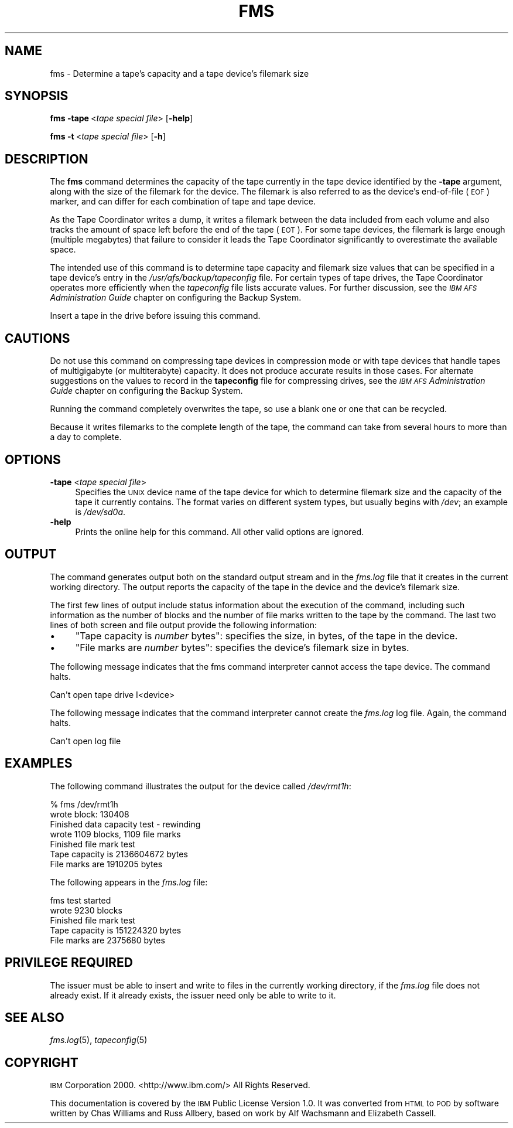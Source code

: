 .\" Automatically generated by Pod::Man 2.16 (Pod::Simple 3.05)
.\"
.\" Standard preamble:
.\" ========================================================================
.de Sh \" Subsection heading
.br
.if t .Sp
.ne 5
.PP
\fB\\$1\fR
.PP
..
.de Sp \" Vertical space (when we can't use .PP)
.if t .sp .5v
.if n .sp
..
.de Vb \" Begin verbatim text
.ft CW
.nf
.ne \\$1
..
.de Ve \" End verbatim text
.ft R
.fi
..
.\" Set up some character translations and predefined strings.  \*(-- will
.\" give an unbreakable dash, \*(PI will give pi, \*(L" will give a left
.\" double quote, and \*(R" will give a right double quote.  \*(C+ will
.\" give a nicer C++.  Capital omega is used to do unbreakable dashes and
.\" therefore won't be available.  \*(C` and \*(C' expand to `' in nroff,
.\" nothing in troff, for use with C<>.
.tr \(*W-
.ds C+ C\v'-.1v'\h'-1p'\s-2+\h'-1p'+\s0\v'.1v'\h'-1p'
.ie n \{\
.    ds -- \(*W-
.    ds PI pi
.    if (\n(.H=4u)&(1m=24u) .ds -- \(*W\h'-12u'\(*W\h'-12u'-\" diablo 10 pitch
.    if (\n(.H=4u)&(1m=20u) .ds -- \(*W\h'-12u'\(*W\h'-8u'-\"  diablo 12 pitch
.    ds L" ""
.    ds R" ""
.    ds C` ""
.    ds C' ""
'br\}
.el\{\
.    ds -- \|\(em\|
.    ds PI \(*p
.    ds L" ``
.    ds R" ''
'br\}
.\"
.\" Escape single quotes in literal strings from groff's Unicode transform.
.ie \n(.g .ds Aq \(aq
.el       .ds Aq '
.\"
.\" If the F register is turned on, we'll generate index entries on stderr for
.\" titles (.TH), headers (.SH), subsections (.Sh), items (.Ip), and index
.\" entries marked with X<> in POD.  Of course, you'll have to process the
.\" output yourself in some meaningful fashion.
.ie \nF \{\
.    de IX
.    tm Index:\\$1\t\\n%\t"\\$2"
..
.    nr % 0
.    rr F
.\}
.el \{\
.    de IX
..
.\}
.\"
.\" Accent mark definitions (@(#)ms.acc 1.5 88/02/08 SMI; from UCB 4.2).
.\" Fear.  Run.  Save yourself.  No user-serviceable parts.
.    \" fudge factors for nroff and troff
.if n \{\
.    ds #H 0
.    ds #V .8m
.    ds #F .3m
.    ds #[ \f1
.    ds #] \fP
.\}
.if t \{\
.    ds #H ((1u-(\\\\n(.fu%2u))*.13m)
.    ds #V .6m
.    ds #F 0
.    ds #[ \&
.    ds #] \&
.\}
.    \" simple accents for nroff and troff
.if n \{\
.    ds ' \&
.    ds ` \&
.    ds ^ \&
.    ds , \&
.    ds ~ ~
.    ds /
.\}
.if t \{\
.    ds ' \\k:\h'-(\\n(.wu*8/10-\*(#H)'\'\h"|\\n:u"
.    ds ` \\k:\h'-(\\n(.wu*8/10-\*(#H)'\`\h'|\\n:u'
.    ds ^ \\k:\h'-(\\n(.wu*10/11-\*(#H)'^\h'|\\n:u'
.    ds , \\k:\h'-(\\n(.wu*8/10)',\h'|\\n:u'
.    ds ~ \\k:\h'-(\\n(.wu-\*(#H-.1m)'~\h'|\\n:u'
.    ds / \\k:\h'-(\\n(.wu*8/10-\*(#H)'\z\(sl\h'|\\n:u'
.\}
.    \" troff and (daisy-wheel) nroff accents
.ds : \\k:\h'-(\\n(.wu*8/10-\*(#H+.1m+\*(#F)'\v'-\*(#V'\z.\h'.2m+\*(#F'.\h'|\\n:u'\v'\*(#V'
.ds 8 \h'\*(#H'\(*b\h'-\*(#H'
.ds o \\k:\h'-(\\n(.wu+\w'\(de'u-\*(#H)/2u'\v'-.3n'\*(#[\z\(de\v'.3n'\h'|\\n:u'\*(#]
.ds d- \h'\*(#H'\(pd\h'-\w'~'u'\v'-.25m'\f2\(hy\fP\v'.25m'\h'-\*(#H'
.ds D- D\\k:\h'-\w'D'u'\v'-.11m'\z\(hy\v'.11m'\h'|\\n:u'
.ds th \*(#[\v'.3m'\s+1I\s-1\v'-.3m'\h'-(\w'I'u*2/3)'\s-1o\s+1\*(#]
.ds Th \*(#[\s+2I\s-2\h'-\w'I'u*3/5'\v'-.3m'o\v'.3m'\*(#]
.ds ae a\h'-(\w'a'u*4/10)'e
.ds Ae A\h'-(\w'A'u*4/10)'E
.    \" corrections for vroff
.if v .ds ~ \\k:\h'-(\\n(.wu*9/10-\*(#H)'\s-2\u~\d\s+2\h'|\\n:u'
.if v .ds ^ \\k:\h'-(\\n(.wu*10/11-\*(#H)'\v'-.4m'^\v'.4m'\h'|\\n:u'
.    \" for low resolution devices (crt and lpr)
.if \n(.H>23 .if \n(.V>19 \
\{\
.    ds : e
.    ds 8 ss
.    ds o a
.    ds d- d\h'-1'\(ga
.    ds D- D\h'-1'\(hy
.    ds th \o'bp'
.    ds Th \o'LP'
.    ds ae ae
.    ds Ae AE
.\}
.rm #[ #] #H #V #F C
.\" ========================================================================
.\"
.IX Title "FMS 8"
.TH FMS 8 "2010-02-11" "OpenAFS" "AFS Command Reference"
.\" For nroff, turn off justification.  Always turn off hyphenation; it makes
.\" way too many mistakes in technical documents.
.if n .ad l
.nh
.SH "NAME"
fms \- Determine a tape's capacity and a tape device's filemark size
.SH "SYNOPSIS"
.IX Header "SYNOPSIS"
\&\fBfms\fR \fB\-tape\fR\ <\fItape\ special\ file\fR> [\fB\-help\fR]
.PP
\&\fBfms\fR \fB\-t\fR\ <\fItape\ special\ file\fR> [\fB\-h\fR]
.SH "DESCRIPTION"
.IX Header "DESCRIPTION"
The \fBfms\fR command determines the capacity of the tape currently in the
tape device identified by the \fB\-tape\fR argument, along with the size of
the filemark for the device. The filemark is also referred to as the
device's end-of-file (\s-1EOF\s0) marker, and can differ for each combination of
tape and tape device.
.PP
As the Tape Coordinator writes a dump, it writes a filemark between the
data included from each volume and also tracks the amount of space left
before the end of the tape (\s-1EOT\s0). For some tape devices, the filemark is
large enough (multiple megabytes) that failure to consider it leads the
Tape Coordinator significantly to overestimate the available space.
.PP
The intended use of this command is to determine tape capacity and
filemark size values that can be specified in a tape device's entry in the
\&\fI/usr/afs/backup/tapeconfig\fR file. For certain types of tape drives, the
Tape Coordinator operates more efficiently when the \fItapeconfig\fR file
lists accurate values. For further discussion, see the \fI\s-1IBM\s0 \s-1AFS\s0
Administration Guide\fR chapter on configuring the Backup System.
.PP
Insert a tape in the drive before issuing this command.
.SH "CAUTIONS"
.IX Header "CAUTIONS"
Do not use this command on compressing tape devices in compression mode or
with tape devices that handle tapes of multigigabyte (or multiterabyte)
capacity. It does not produce accurate results in those cases.  For
alternate suggestions on the values to record in the \fBtapeconfig\fR file
for compressing drives, see the \fI\s-1IBM\s0 \s-1AFS\s0 Administration Guide\fR chapter on
configuring the Backup System.
.PP
Running the command completely overwrites the tape, so use a blank one or
one that can be recycled.
.PP
Because it writes filemarks to the complete length of the tape, the
command can take from several hours to more than a day to complete.
.SH "OPTIONS"
.IX Header "OPTIONS"
.IP "\fB\-tape\fR <\fItape special file\fR>" 4
.IX Item "-tape <tape special file>"
Specifies the \s-1UNIX\s0 device name of the tape device for which to determine
filemark size and the capacity of the tape it currently contains. The
format varies on different system types, but usually begins with \fI/dev\fR;
an example is \fI/dev/sd0a\fR.
.IP "\fB\-help\fR" 4
.IX Item "-help"
Prints the online help for this command. All other valid options are
ignored.
.SH "OUTPUT"
.IX Header "OUTPUT"
The command generates output both on the standard output stream and in the
\&\fIfms.log\fR file that it creates in the current working directory. The
output reports the capacity of the tape in the device and the device's
filemark size.
.PP
The first few lines of output include status information about the
execution of the command, including such information as the number of
blocks and the number of file marks written to the tape by the
command. The last two lines of both screen and file output provide the
following information:
.IP "\(bu" 4
\&\f(CW\*(C`Tape capacity is \f(CInumber\f(CW bytes\*(C'\fR: specifies the size, in bytes, of the
tape in the device.
.IP "\(bu" 4
\&\f(CW\*(C`File marks are \f(CInumber\f(CW bytes\*(C'\fR: specifies the device's filemark size in
bytes.
.PP
The following message indicates that the fms command interpreter cannot
access the tape device. The command halts.
.PP
.Vb 1
\&   Can\*(Aqt open tape drive I<device>
.Ve
.PP
The following message indicates that the command interpreter cannot create
the \fIfms.log\fR log file. Again, the command halts.
.PP
.Vb 1
\&   Can\*(Aqt open log file
.Ve
.SH "EXAMPLES"
.IX Header "EXAMPLES"
The following command illustrates the output for the device called
\&\fI/dev/rmt1h\fR:
.PP
.Vb 7
\&   % fms /dev/rmt1h
\&   wrote block: 130408
\&   Finished data capacity test \- rewinding
\&   wrote 1109 blocks, 1109 file marks
\&   Finished file mark test
\&   Tape capacity is 2136604672 bytes
\&   File marks are 1910205 bytes
.Ve
.PP
The following appears in the \fIfms.log\fR file:
.PP
.Vb 5
\&   fms test started
\&   wrote 9230 blocks
\&   Finished file mark test
\&   Tape capacity is 151224320 bytes
\&   File marks are 2375680 bytes
.Ve
.SH "PRIVILEGE REQUIRED"
.IX Header "PRIVILEGE REQUIRED"
The issuer must be able to insert and write to files in the currently
working directory, if the \fIfms.log\fR file does not already exist. If it
already exists, the issuer need only be able to write to it.
.SH "SEE ALSO"
.IX Header "SEE ALSO"
\&\fIfms.log\fR\|(5),
\&\fItapeconfig\fR\|(5)
.SH "COPYRIGHT"
.IX Header "COPYRIGHT"
\&\s-1IBM\s0 Corporation 2000. <http://www.ibm.com/> All Rights Reserved.
.PP
This documentation is covered by the \s-1IBM\s0 Public License Version 1.0.  It was
converted from \s-1HTML\s0 to \s-1POD\s0 by software written by Chas Williams and Russ
Allbery, based on work by Alf Wachsmann and Elizabeth Cassell.
